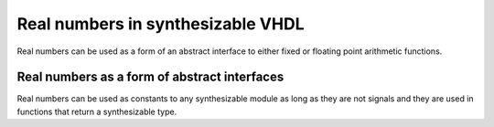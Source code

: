 Real numbers in synthesizable VHDL
==================================

Real numbers can be used as a form of an abstract interface to either fixed or floating point arithmetic functions.

Real numbers as a form of abstract interfaces
---------------------------------------------

Real numbers can be used as constants to any synthesizable module as long as they are not signals and they are used in functions that return a synthesizable type.
